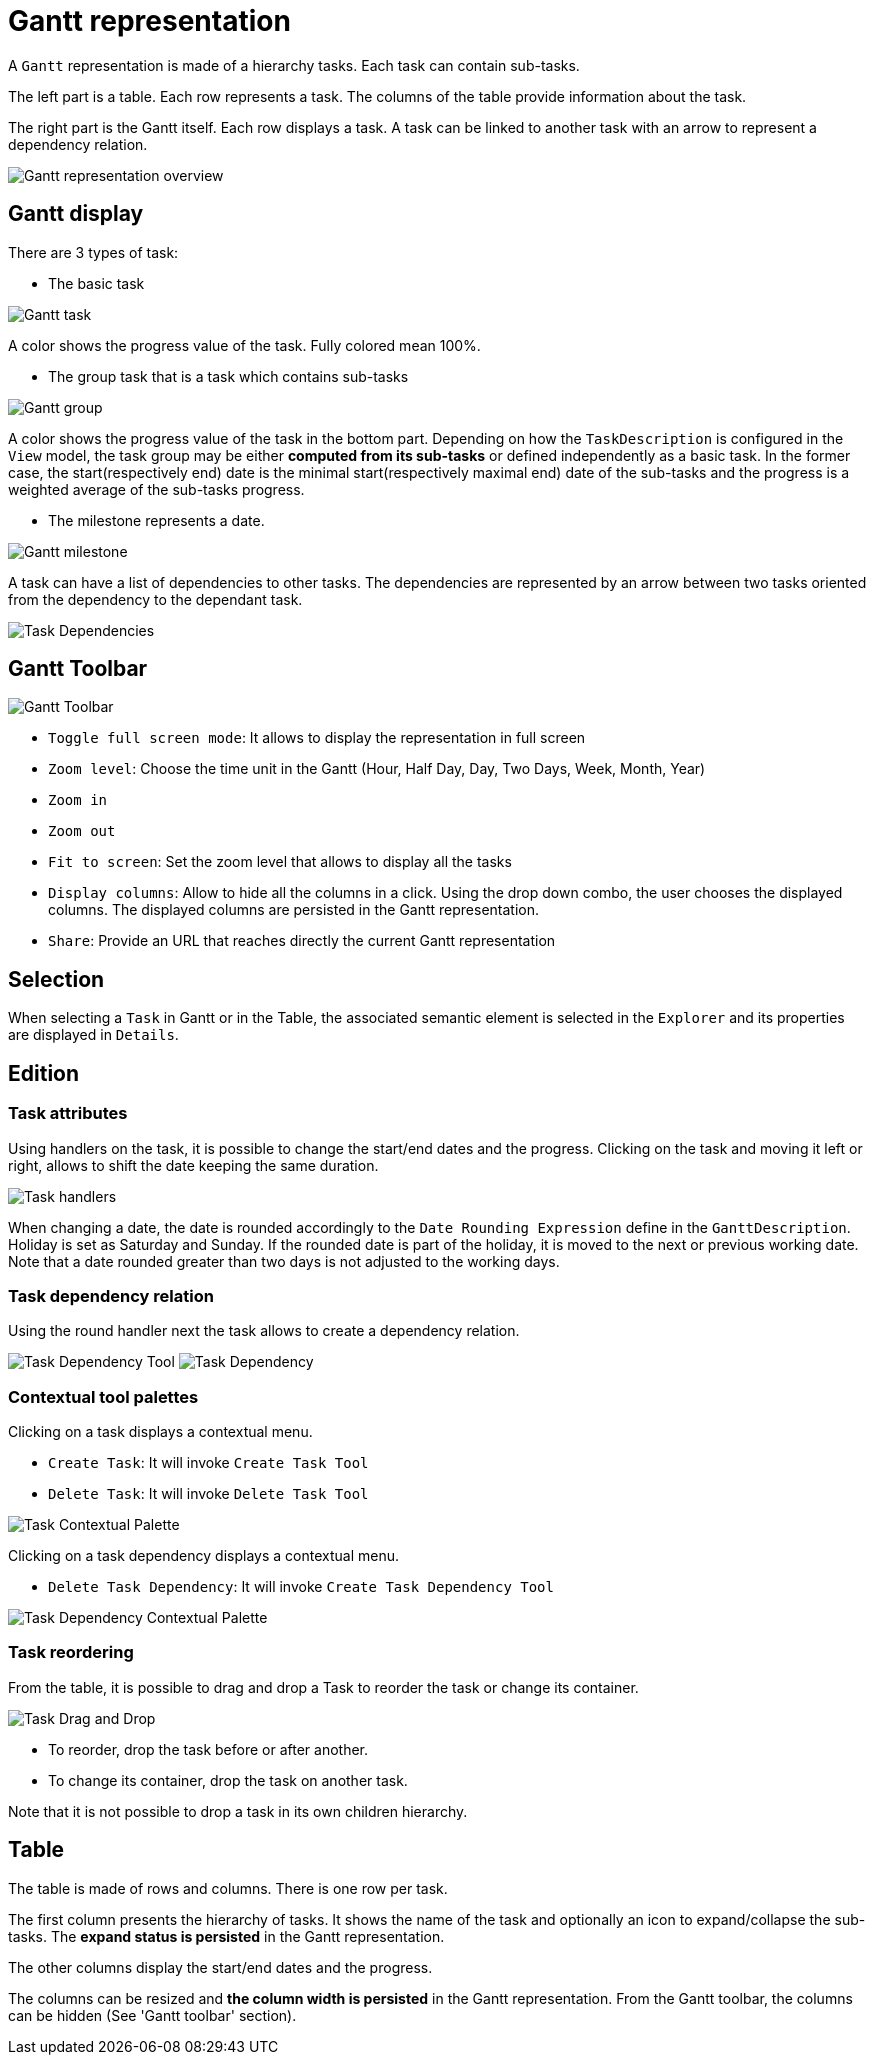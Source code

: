 # Gantt representation

A `Gantt` representation is made of a hierarchy tasks.
Each task can contain sub-tasks.

The left part is a table.
Each row represents a task.
The columns of the table provide information about the task.

The right part is the Gantt itself.
Each row displays a task.
A task can be linked to another task with an arrow to represent a dependency relation.

image::images/gantt-overview.png[Gantt representation overview]

## Gantt display

There are 3 types of task:

* The basic task

image::images/gantt-task.png[Gantt task]
A color shows the progress value of the task.
Fully colored mean 100%.

* The group task that is a task which contains sub-tasks

image::images/gantt-task-group.png[Gantt group]
A color shows the progress value of the task in the bottom part.
Depending on how the `TaskDescription` is configured in the `View` model, the task group may be either *computed from its sub-tasks* or defined independently as a basic task.
In the former case, the start(respectively end) date is the minimal start(respectively maximal end) date of the sub-tasks and the progress is a weighted average of the sub-tasks progress.

* The milestone represents a date. 

image::images/gantt-task-milestone.png[Gantt milestone]

A task can have a list of dependencies to other tasks.
The dependencies are represented by an arrow between two tasks oriented from the dependency to the dependant task.

image:images/gantt-task-dependencies.png[Task Dependencies]

## Gantt Toolbar

image::images/gantt-toolbar.png[Gantt Toolbar]

* `Toggle full screen mode`: It allows to display the representation in full screen
* `Zoom level`: Choose the time unit in the Gantt (Hour, Half Day, Day, Two Days, Week, Month, Year)
* `Zoom in`
* `Zoom out`
* `Fit to screen`: Set the zoom level that allows to display all the tasks
* `Display columns`: Allow to hide all the columns in a click.
Using the drop down combo, the user chooses the displayed columns.
The displayed columns are persisted in the Gantt representation.
* `Share`: Provide an URL that reaches directly the current Gantt representation

## Selection

When selecting a `Task` in Gantt or in the Table, the associated semantic element is selected in the `Explorer` and its properties are displayed in `Details`.

## Edition

### Task attributes

Using handlers on the task, it is possible to change the start/end dates and the progress.
Clicking on the task and moving it left or right, allows to shift the date keeping the same duration.

image:images/gantt-task-handlers.png[Task handlers]

When changing a date, the date is rounded accordingly to the `Date Rounding Expression` define in the `GanttDescription`.
Holiday is set as Saturday and Sunday. If the rounded date is part of the holiday, it is moved to the next or previous working date.
Note that a date rounded greater than two days is not adjusted to the working days.

### Task dependency relation

Using the round handler next the task allows to create a dependency relation.

image:images/gantt-task-dependency-tool.png[Task Dependency Tool]
image:images/gantt-task-dependency.png[Task Dependency]


### Contextual tool palettes

Clicking on a task displays a contextual menu.

* `Create Task`: It will invoke `Create Task Tool`
* `Delete Task`: It will invoke `Delete Task Tool`

image:images/gantt-task-palette.png[Task Contextual Palette]

Clicking on a task dependency displays a contextual menu.

* `Delete Task Dependency`: It will invoke `Create Task Dependency Tool`

image:images/gantt-task-dependency-palette.png[Task Dependency Contextual Palette]

### Task reordering

From the table, it is possible to drag and drop a Task to reorder the task or change its container.

image:images/gantt-task-dragdrop.png[Task Drag and Drop]

* To reorder, drop the task before or after another.
* To change its container, drop the task on another task.

Note that it is not possible to drop a task in its own children hierarchy.


## Table

The table is made of rows and columns.
There is one row per task.

The first column presents the hierarchy of tasks. 
It shows the name of the task and optionally an icon to expand/collapse the sub-tasks.
The *expand status is persisted* in the Gantt representation.

The other columns display the start/end dates and the progress.

The columns can be resized and *the column width is persisted* in the Gantt representation.
From the Gantt toolbar, the columns can be hidden (See 'Gantt toolbar' section).



